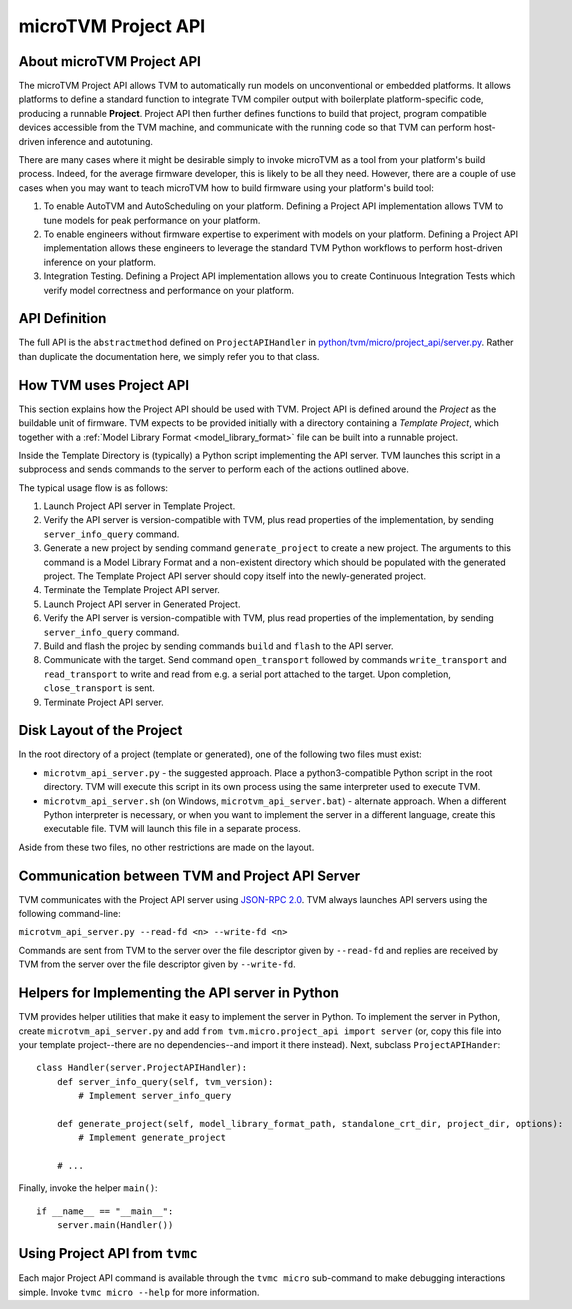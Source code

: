 ..  Licensed to the Apache Software Foundation (ASF) under one
    or more contributor license agreements.  See the NOTICE file
    distributed with this work for additional information
    regarding copyright ownership.  The ASF licenses this file
    to you under the Apache License, Version 2.0 (the
    "License"); you may not use this file except in compliance
    with the License.  You may obtain a copy of the License at

..    http://www.apache.org/licenses/LICENSE-2.0

..  Unless required by applicable law or agreed to in writing,
    software distributed under the License is distributed on an
    "AS IS" BASIS, WITHOUT WARRANTIES OR CONDITIONS OF ANY
    KIND, either express or implied.  See the License for the
    specific language governing permissions and limitations
    under the License.

.. _microtvm_project_api:

microTVM Project API
====================

About microTVM Project API
--------------------------

The microTVM Project API allows TVM to automatically run models on
unconventional or embedded platforms. It allows platforms to define a standard
function to integrate TVM compiler output with boilerplate platform-specific
code, producing a runnable **Project**. Project API then further defines
functions to build that project, program compatible devices accessible from the
TVM machine, and communicate with the running code so that TVM can perform
host-driven inference and autotuning.

There are many cases where it might be desirable simply to invoke microTVM as a
tool from your platform's build process. Indeed, for the average firmware
developer, this is likely to be all they need. However, there are a couple of
use cases when you may want to teach microTVM how to build firmware using your
platform's build tool:

1.  To enable AutoTVM and AutoScheduling on your platform. Defining a Project
    API implementation allows TVM to tune models for peak performance on your
    platform.
2.  To enable engineers without firmware expertise to experiment with models on
    your platform. Defining a Project API implementation allows these engineers
    to leverage the standard TVM Python workflows to perform host-driven
    inference on your platform.
3.  Integration Testing. Defining a Project API implementation allows you to
    create Continuous Integration Tests which verify model correctness and
    performance on your platform.

API Definition
--------------

The full API is the ``abstractmethod`` defined on ``ProjectAPIHandler`` in
`python/tvm/micro/project_api/server.py <https://github.com/apache/tvm/blob/main/python/tvm/micro/project_api/server.py>`_.
Rather than duplicate the documentation here, we simply refer you to that class.

How TVM uses Project API
------------------------

This section explains how the Project API should be used with TVM. Project API
is defined around the *Project* as the buildable unit of firmware. TVM expects
to be provided initially with a directory containing a *Template Project*, which
together with a :ref:`Model Library Format <model_library_format>` file can be
built into a runnable project.

Inside the Template Directory is (typically) a Python script implementing the
API server. TVM launches this script in a subprocess and sends commands to the
server to perform each of the actions outlined above.

The typical usage flow is as follows:

1. Launch Project API server in Template Project.
2. Verify the API server is version-compatible with TVM, plus read properties
   of the implementation, by sending ``server_info_query`` command.
3. Generate a new project by sending command ``generate_project`` to create a
   new project. The arguments to this command is a Model Library Format and a
   non-existent directory which should be populated with the generated
   project. The Template Project API server should copy itself into the
   newly-generated project.
4. Terminate the Template Project API server.
5. Launch Project API server in Generated Project.
6. Verify the API server is version-compatible with TVM, plus read properties
   of the implementation, by sending ``server_info_query`` command.
7. Build and flash the projec by sending commands ``build`` and ``flash`` to the
   API server.
8. Communicate with the target. Send command ``open_transport`` followed by
   commands ``write_transport`` and ``read_transport`` to write and read from
   e.g. a serial port attached to the target. Upon completion,
   ``close_transport`` is sent.
9. Terminate Project API server.

Disk Layout of the Project
--------------------------

In the root directory of a project (template or generated), one of the following
two files must exist:

- ``microtvm_api_server.py`` - the suggested approach. Place a
  python3-compatible Python script in the root directory. TVM will execute this
  script in its own process using the same interpreter used to execute TVM.
- ``microtvm_api_server.sh`` (on Windows, ``microtvm_api_server.bat``) -
  alternate approach. When a different Python interpreter is necessary, or
  when you want to implement the server in a different language, create this
  executable file. TVM will launch this file in a separate process.

Aside from these two files, no other restrictions are made on the layout.

Communication between TVM and Project API Server
------------------------------------------------

TVM communicates with the Project API server using `JSON-RPC 2.0
<https://www.jsonrpc.org/specification>`_. TVM always launches API servers using
the following command-line:

``microtvm_api_server.py --read-fd <n> --write-fd <n>``

Commands are sent from TVM to the server over the file descriptor given by
``--read-fd`` and replies are received by TVM from the server over the file
descriptor given by ``--write-fd``.

Helpers for Implementing the API server in Python
-------------------------------------------------

TVM provides helper utilities that make it easy to implement the server in Python.
To implement the server in Python, create ``microtvm_api_server.py`` and add
``from tvm.micro.project_api import server`` (or, copy this file into your template
project--there are no dependencies--and import it there instead). Next, subclass
``ProjectAPIHander``::

    class Handler(server.ProjectAPIHandler):
        def server_info_query(self, tvm_version):
            # Implement server_info_query

        def generate_project(self, model_library_format_path, standalone_crt_dir, project_dir, options):
            # Implement generate_project

        # ...

Finally, invoke the helper ``main()``::

    if __name__ == "__main__":
        server.main(Handler())

Using Project API from ``tvmc``
-------------------------------

Each major Project API command is available through the ``tvmc micro``
sub-command to make debugging interactions simple. Invoke ``tvmc micro --help``
for more information.
